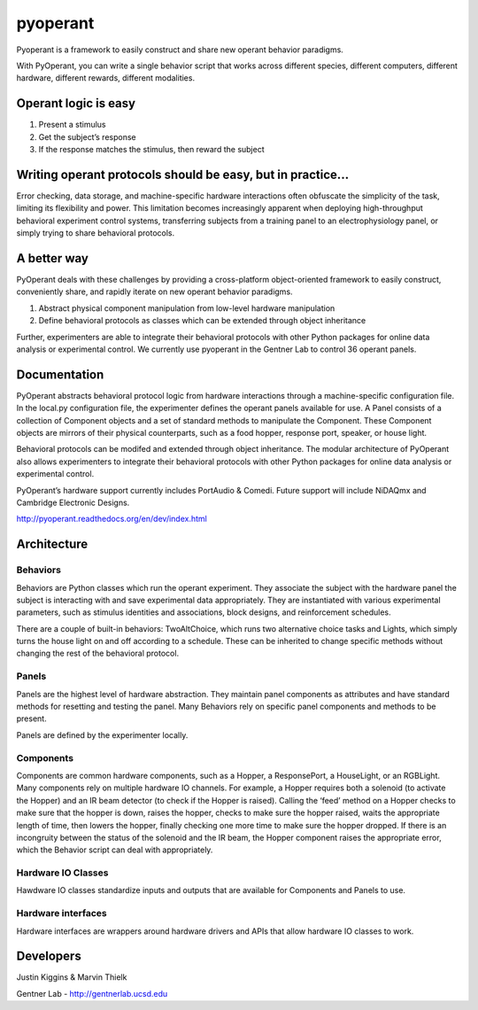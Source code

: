 pyoperant
=========

.. image:: https://badges.gitter.im/Join%20Chat.svg
   :alt: Join the chat at https://gitter.im/gentnerlab/pyoperant
   :target: https://gitter.im/gentnerlab/pyoperant?utm_source=badge&utm_medium=badge&utm_campaign=pr-badge&utm_content=badge

Pyoperant is a framework to easily construct and share new operant behavior paradigms.

With PyOperant, you can write a single behavior script that works across different species, different computers, different hardware, different rewards, different modalities.

Operant logic is easy
---------------------

#. Present a stimulus
#. Get the subject’s response
#. If the response matches the stimulus, then reward the subject

Writing operant protocols should be easy, but in practice...
------------------

Error checking, data storage, and machine-specific hardware interactions often obfuscate the simplicity of the task, limiting its flexibility and power. This limitation becomes increasingly apparent when deploying high-throughput behavioral experiment control systems, transferring subjects from a training panel to an electrophysiology panel, or simply trying to share behavioral protocols. 

A better way
------------

PyOperant deals with these challenges by providing a cross-platform object-oriented framework to easily construct, conveniently share, and rapidly iterate on new operant behavior paradigms.

#. Abstract physical component manipulation from low-level hardware manipulation
#. Define behavioral protocols as classes which can be extended through object inheritance

Further, experimenters are able to integrate their behavioral protocols with other Python packages for online data analysis or experimental control. We currently use pyoperant in the Gentner Lab to control 36 operant panels.

Documentation
-------------

PyOperant abstracts behavioral protocol logic from hardware interactions through a machine-specific configuration file. In the local.py configuration file, the experimenter defines the operant panels available for use. A Panel consists of a collection of Component objects and a set of standard methods to manipulate the Component. These Component objects are mirrors of their physical counterparts, such as a food hopper, response port, speaker, or house light.

Behavioral protocols can be modifed and extended through object inheritance. The modular architecture of PyOperant also allows experimenters to integrate their behavioral protocols with other Python packages for online data analysis or experimental control.

PyOperant’s hardware support currently includes PortAudio & Comedi. Future support will include NiDAQmx and Cambridge Electronic Designs.

http://pyoperant.readthedocs.org/en/dev/index.html

Architecture
------------

Behaviors
~~~~~~~~~

Behaviors are Python classes which run the operant experiment. They associate the subject with the hardware panel the subject is interacting with and save experimental data appropriately. They are instantiated with various experimental parameters, such as stimulus identities and associations, block designs, and reinforcement schedules.

There are a couple of built-in behaviors: TwoAltChoice, which runs two alternative choice tasks and Lights, which simply turns the house light on and off according to a schedule. These can be inherited to change specific methods without changing the rest of the behavioral protocol.

Panels
~~~~~~

Panels are the highest level of hardware abstraction. They maintain panel components as attributes and have standard methods for resetting and testing the panel. Many Behaviors rely on specific panel components and methods to be present. 

Panels are defined by the experimenter locally.

Components
~~~~~~~~~~

Components are common hardware components, such as a Hopper, a ResponsePort, a HouseLight, or an RGBLight. Many components rely on multiple hardware IO channels. For example, a Hopper requires both a solenoid (to activate the Hopper) and an IR beam detector (to check if the Hopper is raised). Calling the ‘feed’ method on a Hopper checks to make sure that the hopper is down, raises the hopper, checks to make sure the hopper raised, waits the appropriate length of time, then lowers the hopper, finally checking one more time to make sure the hopper dropped. If there is an incongruity between the status of the solenoid and the IR beam, the Hopper component raises the appropriate error, which the Behavior script can deal with appropriately.

Hardware IO Classes
~~~~~~~~~~~~~~~~~~~

Hawdware IO classes standardize inputs and outputs that are available for Components and Panels to use.

Hardware interfaces
~~~~~~~~~~~~~~~~~~~

Hardware interfaces are wrappers around hardware drivers and APIs that allow hardware IO classes to work.


Developers
----------

Justin Kiggins & Marvin Thielk

Gentner Lab - http://gentnerlab.ucsd.edu
